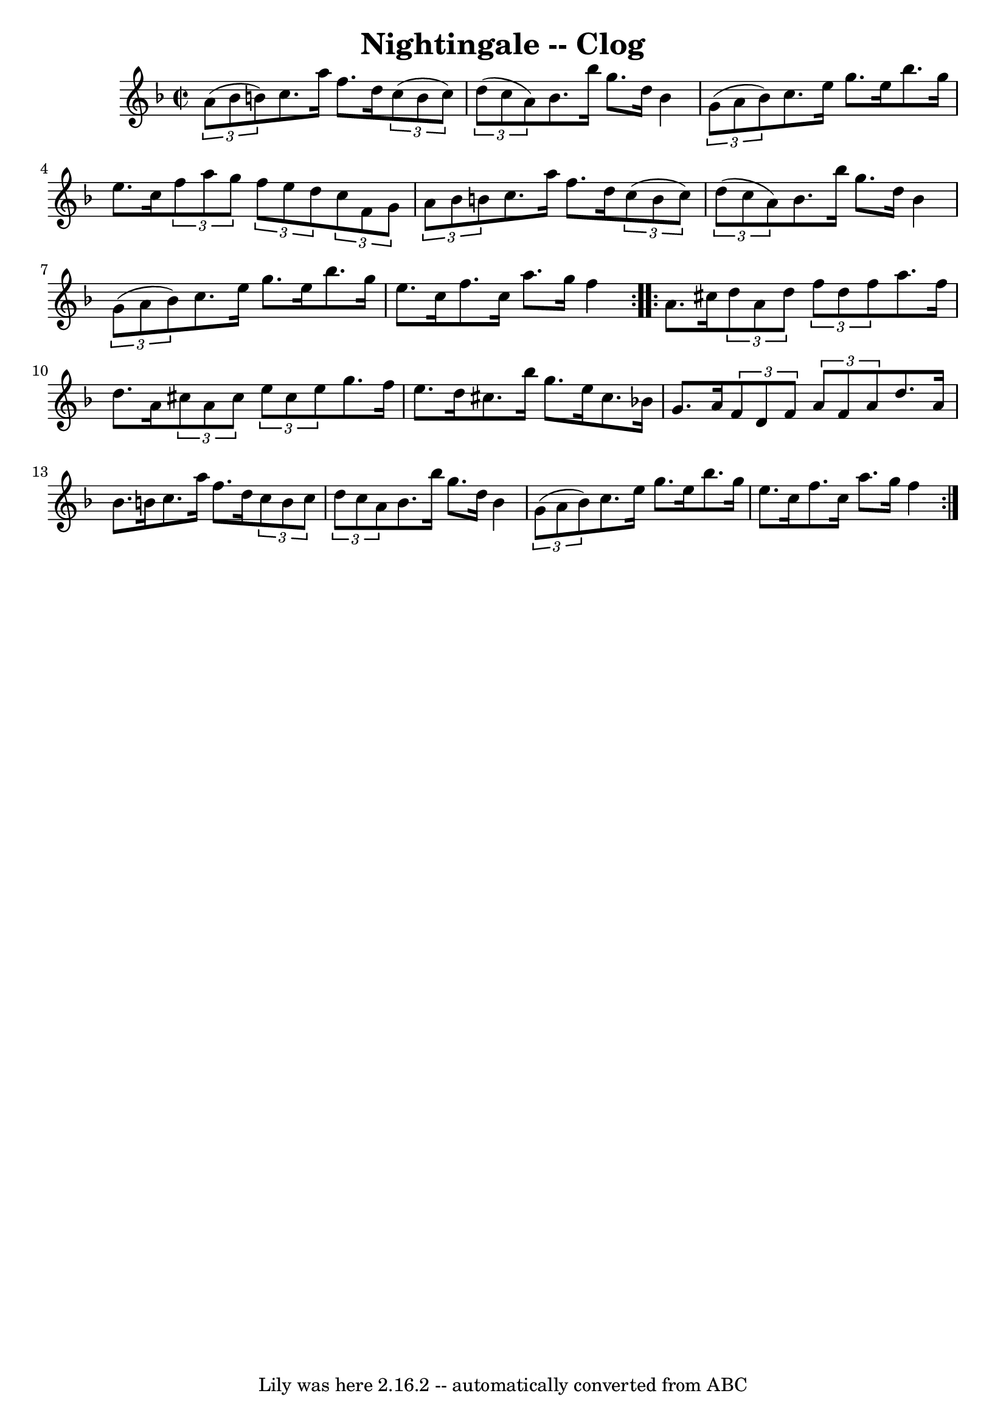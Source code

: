 \version "2.7.40"
\header {
	book = "Ryan's Mammoth Collection"
	crossRefNumber = "1"
	footnotes = ""
	tagline = "Lily was here 2.16.2 -- automatically converted from ABC"
	title = "Nightingale -- Clog"
}
voicedefault =  {
\set Score.defaultBarType = "empty"

\repeat volta 2 {
\override Staff.TimeSignature #'style = #'C
 \time 2/2 \key f \major   \times 2/3 {   a'8 (   bes'8    b'8  -) } |
   
  c''8.    a''16    f''8.    d''16    \times 2/3 {   c''8 (   b'8    c''8  -) } 
  \times 2/3 {   d''8 (   c''8    a'8  -) } |
   bes'8.    bes''16    
g''8.    d''16    bes'4    \times 2/3 {   g'8 (   a'8    bes'8  -) } |
   
  c''8.    e''16    g''8.    e''16    bes''8.    g''16    e''8.    c''16  
|
 \times 2/3 {   f''8    a''8    g''8  } \times 2/3 {   f''8    e''8    
d''8  } \times 2/3 {   c''8    f'8    g'8  } \times 2/3 {   a'8    bes'8    b'8 
 } |
     c''8.    a''16    f''8.    d''16    \times 2/3 {   c''8 (   b'8 
   c''8  -) }   \times 2/3 {   d''8 (   c''8    a'8  -) } |
   bes'8.    
bes''16    g''8.    d''16    bes'4    \times 2/3 {   g'8 (   a'8    bes'8  -) } 
|
   c''8.    e''16    g''8.    e''16    bes''8.    g''16    e''8.    
c''16  |
   f''8.    c''16    a''8.    g''16    f''4  }     
\repeat volta 2 {   a'8.    cis''16  |
 \times 2/3 {   d''8    a'8    
d''8  } \times 2/3 {   f''8    d''8    f''8  }   a''8.    f''16    d''8.    
a'16  |
 \times 2/3 {   cis''8    a'8    cis''8  } \times 2/3 {   e''8    
cis''8    e''8  }   g''8.    f''16    e''8.    d''16  |
   cis''8.    
bes''16    g''8.    e''16    cis''8.    bes'!16    g'8.    a'16  |
     
\times 2/3 {   f'8    d'8    f'8  } \times 2/3 {   a'8    f'8    a'8  }   d''8. 
   a'16    bes'8.    b'16  |
   c''8.    a''16    f''8.    d''16    
\times 2/3 {   c''8    b'8    c''8  } \times 2/3 {   d''8    c''8    a'8  } 
|
   bes'8.    bes''16    g''8.    d''16    bes'4    \times 2/3 {   g'8 ( 
  a'8    bes'8  -) } |
     c''8.    e''16    g''8.    e''16    bes''8.   
 g''16    e''8.    c''16  |
   f''8.    c''16    a''8.    g''16    f''4  
}   
}

\score{
    <<

	\context Staff="default"
	{
	    \voicedefault 
	}

    >>
	\layout {
	}
	\midi {}
}
